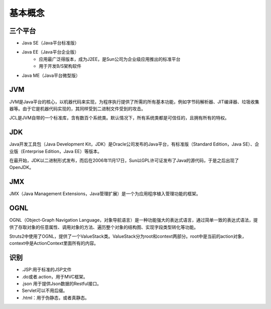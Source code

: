 基本概念
========================================

三个平台
----------------------------------------
+ Java SE（Java平台标准版）
+ Java EE（Java平台企业版）
    - 应用最广泛得版本，成为J2EE，是Sun公司为企业级应用推出的标准平台
    - 用于开发B/S架构软件
+ Java ME（Java平台微型版）

JVM
----------------------------------------
JVM是Java平台的核心，以机器代码来实现，为程序执行提供了所需的所有基本功能，例如字节码解析器、JIT编译器、垃圾收集器等。由于它是机器代码实现的，其同样受到二进制文件受到的攻击。

JCL是JVM自带的一个标准库，含有数百个系统类。默认情况下，所有系统类都是可信任的，且拥有所有的特权。

JDK
----------------------------------------
Java开发工具包（Java Development Kit，JDK）是Oracle公司发布的Java平台，有标准版（Standard Edition，Java SE）、企业版（Enterprise Edition，Java EE）等版本。

在最开始，JDK以二进制形式发布，而后在2006年11月17日，Sun以GPL许可证发布了Java的源代码，于是之后出现了OpenJDK。

JMX
----------------------------------------
JMX（Java Management Extensions，Java管理扩展）是一个为应用程序植入管理功能的框架。

OGNL
----------------------------------------
OGNL（Object-Graph Navigation Language，对象导航语言）是一种功能强大的表达式语言，通过简单一致的表达式语法，提供了存取对象的任意属性、调用对象的方法、遍历整个对象的结构图、实现字段类型转化等功能。

Struts2中使用了OGNL，提供了一个ValueStack类。ValueStack分为root和context两部分。root中是当前的action对象，context中是ActionContext里面所有的内容。

识别
----------------------------------------
+ .JSP:用于标准的JSP文件
+ .do或者.action，用于MVC框架。
+ .json 用于提供Json数据的Restful接口。
+ Servlet可以不用后缀。
+ .html：用于伪静态，或者真静态。 

